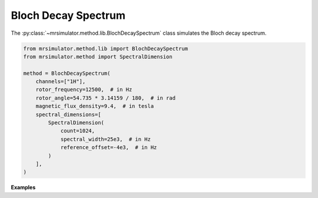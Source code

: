 Bloch Decay Spectrum
--------------------

The :py:class:`~mrsimulator.method.lib.BlochDecaySpectrum` class simulates the
Bloch decay spectrum.

.. code-block:: python

    from mrsimulator.method.lib import BlochDecaySpectrum
    from mrsimulator.method import SpectralDimension

    method = BlochDecaySpectrum(
        channels=["1H"],
        rotor_frequency=12500,  # in Hz
        rotor_angle=54.735 * 3.14159 / 180,  # in rad
        magnetic_flux_density=9.4,  # in tesla
        spectral_dimensions=[
            SpectralDimension(
                count=1024,
                spectral_width=25e3,  # in Hz
                reference_offset=-4e3,  # in Hz
            )
        ],
    )

**Examples**

.. minigallery:: mrsimulator.method.lib.BlochDecaySpectrum
